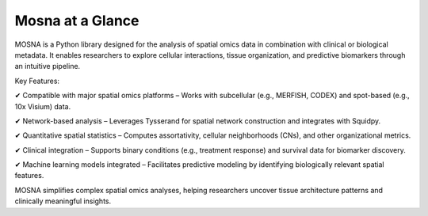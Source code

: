 Mosna at a Glance
=================

MOSNA is a Python library designed for the analysis of spatial omics data in combination with clinical or biological metadata. It enables researchers to explore cellular interactions, tissue organization, and predictive biomarkers through an intuitive pipeline.

Key Features:

✔ Compatible with major spatial omics platforms – Works with subcellular (e.g., MERFISH, CODEX) and spot-based (e.g., 10x Visium) data.

✔ Network-based analysis – Leverages Tysserand for spatial network construction and integrates with Squidpy.

✔ Quantitative spatial statistics – Computes assortativity, cellular neighborhoods (CNs), and other organizational metrics.

✔ Clinical integration – Supports binary conditions (e.g., treatment response) and survival data for biomarker discovery.

✔ Machine learning models integrated – Facilitates predictive modeling by identifying biologically relevant spatial features.

MOSNA simplifies complex spatial omics analyses, helping researchers uncover tissue architecture patterns and clinically meaningful insights.

